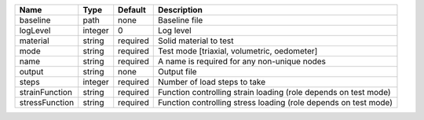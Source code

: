

============== ======= ======== =============================================================== 
Name           Type    Default  Description                                                     
============== ======= ======== =============================================================== 
baseline       path    none     Baseline file                                                   
logLevel       integer 0        Log level                                                       
material       string  required Solid material to test                                          
mode           string  required Test mode [triaxial, volumetric, oedometer]                     
name           string  required A name is required for any non-unique nodes                     
output         string  none     Output file                                                     
steps          integer required Number of load steps to take                                    
strainFunction string  required Function controlling strain loading (role depends on test mode) 
stressFunction string  required Function controlling stress loading (role depends on test mode) 
============== ======= ======== =============================================================== 


